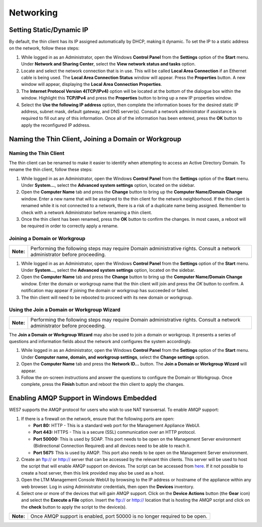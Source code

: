 ==========
Networking
==========

Setting Static/Dynamic IP
-------------------------

By default, the thin client has its IP assigned automatically by DHCP,
making it dynamic. To set the IP to a static address on the network,
follow these steps:

1. While logged in as an Administrator, open the Windows **Control
   Panel** from the **Settings** option of the **Start** menu. Under
   **Network and Sharing Center**, select the **View network status and
   tasks** option.
2. Locate and select the network connection that is in use. This will be
   called **Local Area Connection** if an Ethernet cable is being used.
   The **Local Area Connection Status** window will appear. Press the
   **Properties** button. A new window will appear, displaying the
   **Local Area Connection Properties**.
3. The **Internet Protocol Version 4(TCP/IPv4)** option will be located
   at the bottom of the dialogue box within the window. Highlight this
   **TCP/IPv4** and press the **Properties** button to bring up a new IP
   properties window.
4. Select the **Use the following IP address** option, then complete the
   information boxes for the desired static IP address, subnet mask,
   default gateway, and DNS server(s). Consult a network administrator
   if assistance is required to fill out any of this information. Once
   all of the information has been entered, press the **OK** button to
   apply the reconfigured IP address.

.. raw:: LaTeX

     \newpage   
   
Naming the Thin Client, Joining a Domain or Workgroup
-----------------------------------------------------

Naming the Thin Client
~~~~~~~~~~~~~~~~~~~~~~

The thin client can be renamed to make it easier to identify when
attempting to access an Active Directory Domain. To rename the thin
client, follow these steps:

1. While logged in as an Administrator, open the Windows **Control
   Panel** from the **Settings** option of the **Start** menu. Under
   **System...**, select the **Advanced system settings** option,
   located on the sidebar.
2. Open the **Computer Name** tab and press the **Change** button to
   bring up the **Computer Name/Domain Change** window. Enter a new name
   that will be assigned to the thin client for the network
   neighborhood. If the thin client is renamed while it is not connected
   to a network, there is a risk of a duplicate name being assigned.
   Remember to check with a network Administrator before renaming a thin
   client.
3. Once the thin client has been renamed, press the **OK** button to
   confirm the changes. In most cases, a reboot will be required in
   order to correctly apply a rename.

Joining a Domain or Workgroup
~~~~~~~~~~~~~~~~~~~~~~~~~~~~~

+-------------+-------------------------------------------------------------------------------------------------------------------------------+
| **Note:**   | Performing the following steps may require Domain administrative rights. Consult a network administrator before proceeding.   |
+-------------+-------------------------------------------------------------------------------------------------------------------------------+

1. While logged in as an Administrator, open the Windows **Control
   Panel** from the **Settings** option of the **Start** menu. Under
   **System...**, select the **Advanced system settings** option,
   located on the sidebar.
2. Open the **Computer Name** tab and press the **Change** button to
   bring up the **Computer Name/Domain Change** window. Enter the domain
   or workgroup name that the thin client will join and press the *OK*
   button to confirm. A notification may appear if joining the domain or
   workgroup has succeeded or failed.
3. The thin client will need to be rebooted to proceed with its new
   domain or workgroup.

Using the Join a Domain or Workgroup Wizard
~~~~~~~~~~~~~~~~~~~~~~~~~~~~~~~~~~~~~~~~~~~

+-------------+-------------------------------------------------------------------------------------------------------------------------------+
| **Note:**   | Performing the following steps may require Domain administrative rights. Consult a network administrator before proceeding.   |
+-------------+-------------------------------------------------------------------------------------------------------------------------------+

The **Join a Domain or Workgroup Wizard** may also be used to join a
domain or workgroup. It presents a series of questions and information
fields about the network and configures the system accordingly.

1. While logged in as an Administrator, open the Windows **Control
   Panel** from the **Settings** option of the **Start** menu. Under
   **Computer name, domain, and workgroup settings**, select the
   **Change settings** option.
2. Open the **Computer Name** tab and press the **Network ID...**
   button. The **Join a Domain or Workgroup Wizard** will appear.
3. Follow the on-screen instructions and answer the questions to
   configure the Domain or Workgroup. Once complete, press the
   **Finish** button and reboot the thin client to apply the changes.

.. raw:: LaTeX

     \newpage
   
Enabling AMQP Support in Windows Embedded
-----------------------------------------

WES7 supports the AMQP protocol for users who wish to use NAT transversal. 
To enable AMQP support:

1. If there is a firewall on the network, ensure that the following
   ports are open:

   -  **Port 80:** HTTP - This is a standard web port for the Management
      Appliance WebUI.
   -  **Port 443:** HTTPS - This is a secure (SSL) communication over an
      HTTP protocol.
   -  **Port 50000:** This is used by SOAP. This port needs to be open
      on the Management Server environment (Bidirectional Connection
      Required) and all devices need to be able to reach it.
   -  **Port 5671:** This is used by AMQP. This port also needs to be
      open on the Management Server environment.

2. Create an ftp:// or http:// server that can be accessed by the
   relevant thin clients. This server will be used to host the script
   that will enable AMQP support on devices. The script can be accessed
   from `here <http://downloads.devonit.com/SalesEng/amqp/enable-amqp.cmd>`__. 
   If it not possible to create a host server, then this link provided 
   may also be used as a host.
3. Open the LTM Management Console WebUI by browsing to the IP address or
   hostname of the appliance within any web browser. Log in using
   Administrator credentials, then open the **Devices** inventory.
4. Select one or more of the devices that will gain AMQP support. Click
   on the **Device Actions** button (the **Gear** icon) and select the
   **Execute a File** option. Insert the ftp:// or http:// location that
   is hosting the AMQP script and click on the **check** button to apply
   the script to the device(s).

+-------------+------------------------------------------------------------------------------+
| **Note:**   | Once AMQP support is enabled, port 50000 is no longer required to be open.   |
+-------------+------------------------------------------------------------------------------+
